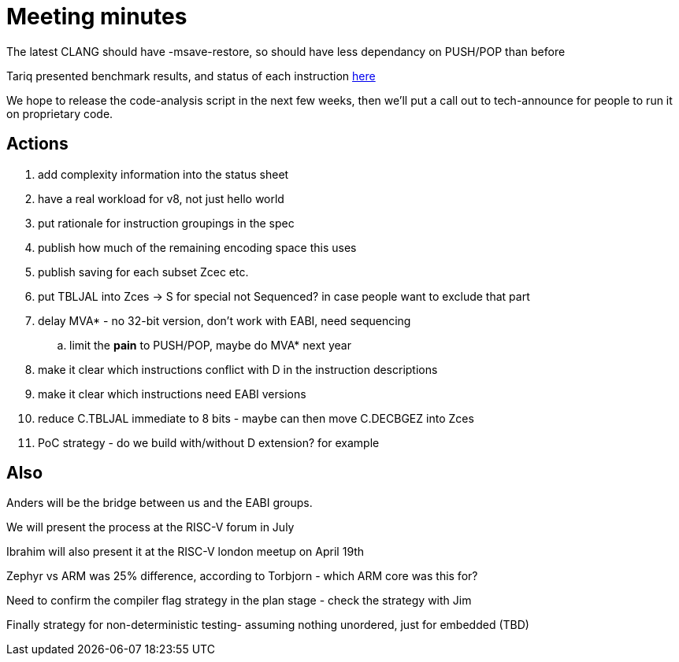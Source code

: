 = Meeting minutes

The latest CLANG should have -msave-restore, so should have less dependancy on PUSH/POP than before

Tariq presented benchmark results, and status of each instruction https://docs.google.com/spreadsheets/d/1UYll7HGR_QLGTsHcjGoNL4EodM5BNO41hXdxVAFaxFs/edit#gid=2100308015[here]

We hope to release the code-analysis script in the next few weeks, then we'll put a call out to tech-announce for people to run it on proprietary code.

== Actions

. add complexity information into the status sheet
. have a real workload for v8, not just hello world
. put rationale for instruction groupings in the spec
. publish how much of the remaining encoding space this uses
. publish saving for each subset Zcec etc.
. put TBLJAL into Zces -> S for special not Sequenced? in case people want to exclude that part
. delay MVA* - no 32-bit version, don't work with EABI, need sequencing
.. limit the *pain* to PUSH/POP, maybe do MVA* next year
. make it clear which instructions conflict with D in the instruction descriptions
. make it clear which instructions need EABI versions
. reduce C.TBLJAL immediate to 8 bits - maybe can then move C.DECBGEZ into Zces
. PoC strategy - do we build with/without D extension? for example

== Also

Anders will be the bridge between us and the EABI groups.

We will present the process at the RISC-V forum in July

Ibrahim will also present it at the RISC-V london meetup on April 19th

Zephyr vs ARM was 25% difference, according to Torbjorn - which ARM core was this for?

Need to confirm the compiler flag strategy in the plan stage - check the strategy with Jim

Finally strategy for non-deterministic testing- assuming nothing unordered, just for embedded (TBD)

